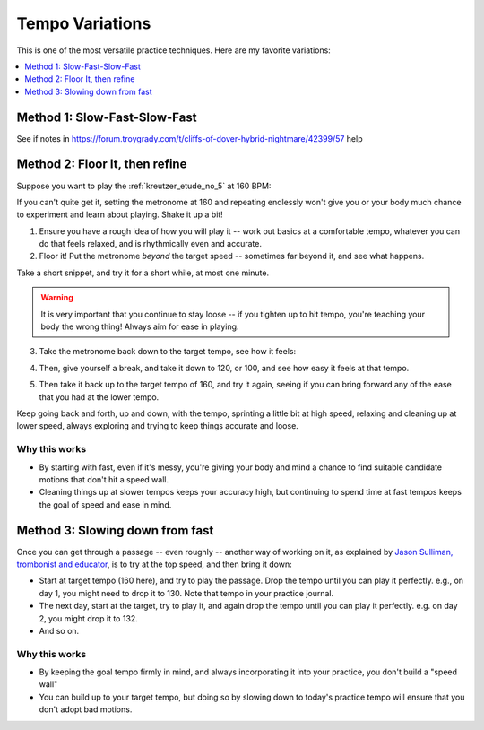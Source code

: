 Tempo Variations
================

.. tech:technique:: tempovariations
   :displayname: Tempo Variations
   :rating: 5

   If aiming for a goal tempo, try going much faster and much slower, to learn how you need to do it.

This is one of the most versatile practice techniques.  Here are my favorite variations:

.. contents::
   :local:
   :depth: 1

Method 1: Slow-Fast-Slow-Fast
-----------------------------

.. todo:: fill this in

See if notes in https://forum.troygrady.com/t/cliffs-of-dover-hybrid-nightmare/42399/57 help

Method 2: Floor It, then refine
-------------------------------

Suppose you want to play the :ref:`kreutzer_etude_no_5` at 160 BPM:

.. vextab::
   :example: techniques/slow-practice/Kreutzer_etude_intro.mp3

   tabstave notation=true key=Eb time=12/8
   notes :8 3/1 6/1 4/1 3/1 6/2 4/2 3/2 6/2 4/2 3/2 5/3 3/3 | 4/2 3/1 6/2 4/2 3/2 5/3 4/3 7/3 5/3 4/3 7/4 5/4 |

If you can't quite get it, setting the metronome at 160 and repeating endlessly won't give you or your body much chance to experiment and learn about playing.  Shake it up a bit!

1. Ensure you have a rough idea of how you will play it -- work out basics at a comfortable tempo, whatever you can do that feels relaxed, and is rhythmically even and accurate.

2. Floor it!  Put the metronome *beyond* the target speed -- sometimes far beyond it, and see what happens.

.. vextab::
   :noexample:
   :width: 500

   tabstave notation=true key=Eb time=12/8
   notes :8 3/1 6/1 4/1 3/1 6/2 4/2 3/2 6/2 4/2 3/2 5/3 3/3

Take a short snippet, and try it for a short while, at most one minute.

.. warning:: It is very important that you continue to stay loose -- if you tighten up to hit tempo, you're teaching your body the wrong thing!  Always aim for ease in playing.

3. Take the metronome back down to the target tempo, see how it feels:

.. vextab::
   :noexample:
   :width: 500

   tabstave notation=true key=Eb time=12/8
   notes :8 3/1 6/1 4/1 3/1 6/2 4/2 3/2 6/2 4/2 3/2 5/3 3/3

4. Then, give yourself a break, and take it down to 120, or 100, and see how easy it feels at that tempo.

.. vextab::
   :noexample:
   :width: 500

   tabstave notation=true key=Eb time=12/8
   notes :8 3/1 6/1 4/1 3/1 6/2 4/2 3/2 6/2 4/2 3/2 5/3 3/3

5. Then take it back up to the target tempo of 160, and try it again, seeing if you can bring forward any of the ease that you had at the lower tempo.

Keep going back and forth, up and down, with the tempo, sprinting a little bit at high speed, relaxing and cleaning up at lower speed, always exploring and trying to keep things accurate and loose.

Why this works
^^^^^^^^^^^^^^

* By starting with fast, even if it's messy, you're giving your body and mind a chance to find suitable candidate motions that don't hit a speed wall.
* Cleaning things up at slower tempos keeps your accuracy high, but continuing to spend time at fast tempos keeps the goal of speed and ease in mind.

Method 3: Slowing down from fast
--------------------------------

Once you can get through a passage -- even roughly -- another way of working on it, as explained by `Jason Sulliman, trombonist and educator <https://www.youtube.com/watch?v=f9X4h-cY1uw&t=12m43s>`__, is to try at the top speed, and then bring it down:

* Start at target tempo (160 here), and try to play the passage.  Drop the tempo until you can play it perfectly.  e.g., on day 1, you might need to drop it to 130.  Note that tempo in your practice journal.
* The next day, start at the target, try to play it, and again drop the tempo until you can play it perfectly.  e.g. on day 2, you might drop it to 132.
* And so on.

Why this works
^^^^^^^^^^^^^^

* By keeping the goal tempo firmly in mind, and always incorporating it into your practice, you don't build a "speed wall"
* You can build up to your target tempo, but doing so by slowing down to today's practice tempo will ensure that you don't adopt bad motions.

